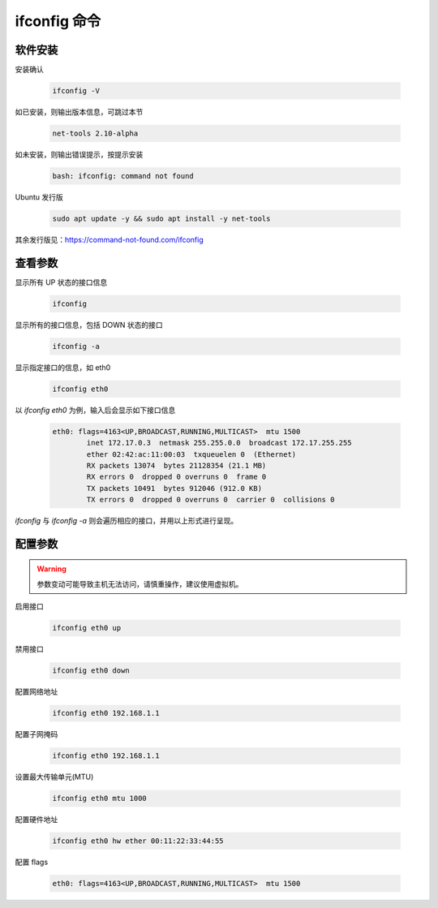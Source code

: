 ifconfig 命令
================================================================================

软件安装
--------------------------------------------------------------------------------

安装确认

    .. code-block:: bash

        ifconfig -V

如已安装，则输出版本信息，可跳过本节

    .. code-block:: text

        net-tools 2.10-alpha

如未安装，则输出错误提示，按提示安装

    .. code-block:: text

        bash: ifconfig: command not found

Ubuntu 发行版

    .. code-block:: bash

        sudo apt update -y && sudo apt install -y net-tools

其余发行版见：https://command-not-found.com/ifconfig


查看参数
--------------------------------------------------------------------------------

显示所有 UP 状态的接口信息

    .. code-block:: bash

        ifconfig

显示所有的接口信息，包括 DOWN 状态的接口

    .. code-block:: bash

        ifconfig -a

显示指定接口的信息，如 eth0

    .. code-block:: bash

        ifconfig eth0

以 `ifconfig eth0` 为例，输入后会显示如下接口信息

    .. code-block:: text

        eth0: flags=4163<UP,BROADCAST,RUNNING,MULTICAST>  mtu 1500
                inet 172.17.0.3  netmask 255.255.0.0  broadcast 172.17.255.255
                ether 02:42:ac:11:00:03  txqueuelen 0  (Ethernet)
                RX packets 13074  bytes 21128354 (21.1 MB)
                RX errors 0  dropped 0 overruns 0  frame 0
                TX packets 10491  bytes 912046 (912.0 KB)
                TX errors 0  dropped 0 overruns 0  carrier 0  collisions 0

`ifconfig` 与 `ifconfig -a` 则会遍历相应的接口，并用以上形式进行呈现。


配置参数
--------------------------------------------------------------------------------

.. warning:: 参数变动可能导致主机无法访问，请慎重操作，建议使用虚拟机。

启用接口

    .. code-block:: bash

        ifconfig eth0 up

禁用接口

    .. code-block:: bash

        ifconfig eth0 down

配置网络地址

    .. code-block:: bash

        ifconfig eth0 192.168.1.1

配置子网掩码

    .. code-block:: bash

        ifconfig eth0 192.168.1.1

设置最大传输单元(MTU)

    .. code-block:: bash

        ifconfig eth0 mtu 1000

配置硬件地址

    .. code-block:: bash

        ifconfig eth0 hw ether 00:11:22:33:44:55

配置 flags

    .. code-block:: text

        eth0: flags=4163<UP,BROADCAST,RUNNING,MULTICAST>  mtu 1500
